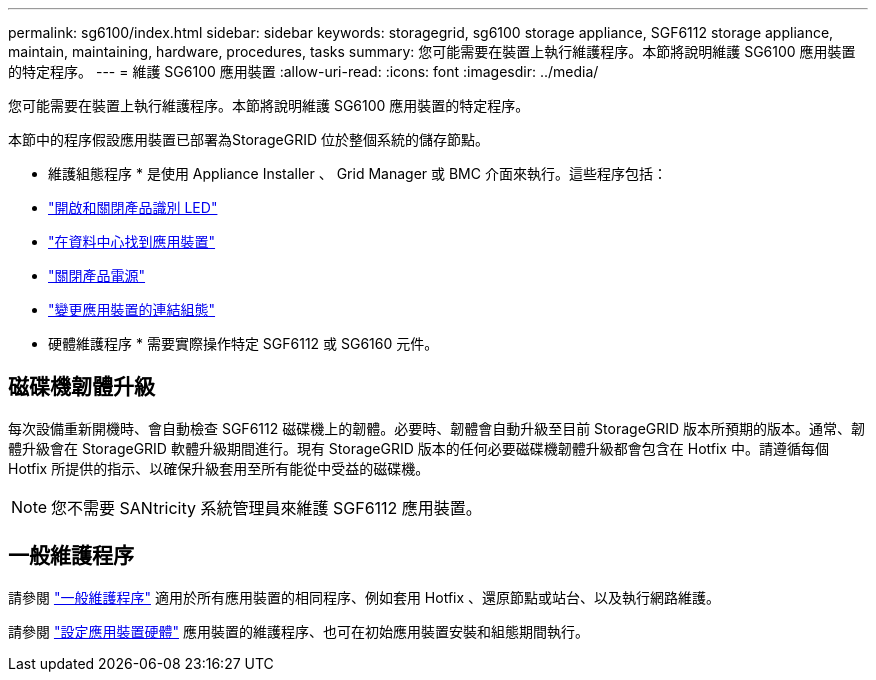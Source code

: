 ---
permalink: sg6100/index.html 
sidebar: sidebar 
keywords: storagegrid, sg6100 storage appliance, SGF6112 storage appliance, maintain, maintaining, hardware, procedures, tasks 
summary: 您可能需要在裝置上執行維護程序。本節將說明維護 SG6100 應用裝置的特定程序。 
---
= 維護 SG6100 應用裝置
:allow-uri-read: 
:icons: font
:imagesdir: ../media/


[role="lead"]
您可能需要在裝置上執行維護程序。本節將說明維護 SG6100 應用裝置的特定程序。

本節中的程序假設應用裝置已部署為StorageGRID 位於整個系統的儲存節點。

* 維護組態程序 * 是使用 Appliance Installer 、 Grid Manager 或 BMC 介面來執行。這些程序包括：

* link:turning-sgf6112-identify-led-on-and-off.html["開啟和關閉產品識別 LED"]
* link:locating-sgf6112-in-data-center.html["在資料中心找到應用裝置"]
* link:power-sgf6112-off-on.html["關閉產品電源"]
* link:changing-link-configuration-of-sgf6112-appliance.html["變更應用裝置的連結組態"]


* 硬體維護程序 * 需要實際操作特定 SGF6112 或 SG6160 元件。



== 磁碟機韌體升級

每次設備重新開機時、會自動檢查 SGF6112 磁碟機上的韌體。必要時、韌體會自動升級至目前 StorageGRID 版本所預期的版本。通常、韌體升級會在 StorageGRID 軟體升級期間進行。現有 StorageGRID 版本的任何必要磁碟機韌體升級都會包含在 Hotfix 中。請遵循每個 Hotfix 所提供的指示、以確保升級套用至所有能從中受益的磁碟機。


NOTE: 您不需要 SANtricity 系統管理員來維護 SGF6112 應用裝置。



== 一般維護程序

請參閱 link:../commonhardware/index.html["一般維護程序"] 適用於所有應用裝置的相同程序、例如套用 Hotfix 、還原節點或站台、以及執行網路維護。

請參閱 link:../installconfig/configuring-hardware.html["設定應用裝置硬體"] 應用裝置的維護程序、也可在初始應用裝置安裝和組態期間執行。
